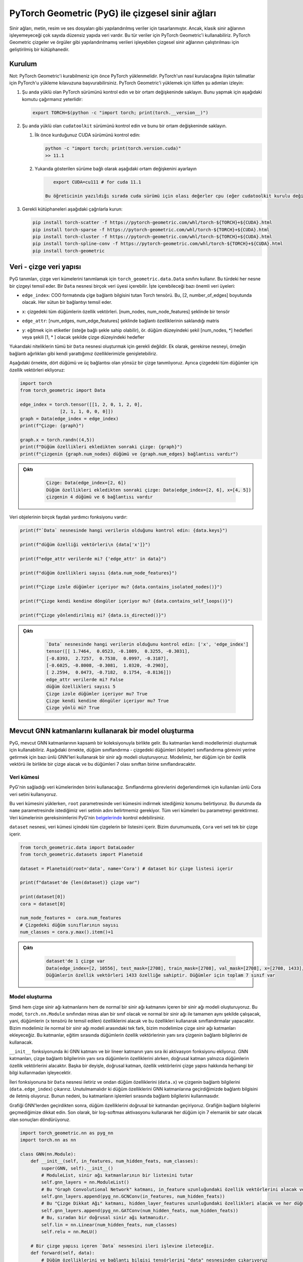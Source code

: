
===========================================================================================================
PyTorch Geometric (PyG) ile çizgesel sinir ağları
===========================================================================================================

.. Neural networks were designed for structured data like text, images, and audio files. However, there is a big range of unstructured data that classic neural networks can't process. For such data, we can use PyTorch Geometric. It is a framework that allows running graph neural networks, which can process unstructured data like graphs and meshes.

Sinir ağları, metin, resim ve ses dosyaları gibi yapılandırılmış veriler için tasarlanmıştır. Ancak, klasik sinir ağlarının işleyemeyeceği çok sayıda düzensiz yapıda veri vardır. Bu tür veriler için PyTorch Geometric'i kullanabiliriz. PyTorch Geometric çizgeler ve örgüler gibi yapılandırılmamış verileri işleyebilen çizgesel sinir ağlarının çalıştırılması için geliştirilmiş bir kütüphanedir.

Kurulum
======================

.. Note: PyTorch must be installed before you can install PyTorch Geometric. You can refer to the guide on installing PyTorch for instructions on how to install PyTorch. To install PyTorch Geometric, please follow these steps:

Not: PyTorch Geometric'i kurabilmeniz için önce PyTorch yüklenmelidir. PyTorch'un nasıl kurulacağına ilişkin talimatlar için PyTorch'u yükleme kılavuzuna başvurabilirsiniz. PyTorch Geometric'i yüklemek için lütfen şu adımları izleyin:


#. 
   Şu anda yüklü olan PyTorch sürümünü kontrol edin ve bir ortam değişkeninde saklayın. Bunu yapmak için aşağıdaki komutu çağırmanız yeterlidir:

   .. code-block:: bash

       export TORCH=$(python -c "import torch; print(torch.__version__)")

#. 
   Şu anda yüklü olan ``cudatoolkit`` sürümünü kontrol edin ve bunu bir ortam değişkeninde saklayın.


   #. 
      İlk önce kurduğunuz CUDA sürümünü kontrol edin:

      .. code-block:: python

          python -c "import torch; print(torch.version.cuda)"
          >> 11.1

   #. 
      Yukarıda gösterilen sürüme bağlı olarak aşağıdaki ortam değişkenini ayarlayın

      .. code-block:: python

          export CUDA=cu111 # for cuda 11.1

       Bu öğreticinin yazıldığı sırada cuda sürümü için olası değerler cpu (eğer cudatoolkit kurulu değilse), cu92, cu101, cu102, cu110 veya cu111 şeklindedir.

#. 
   Gerekli kütüphaneleri aşağıdaki çağrılarla kurun:

   .. code-block:: bash

       pip install torch-scatter -f https://pytorch-geometric.com/whl/torch-${TORCH}+${CUDA}.html
       pip install torch-sparse -f https://pytorch-geometric.com/whl/torch-${TORCH}+${CUDA}.html
       pip install torch-cluster -f https://pytorch-geometric.com/whl/torch-${TORCH}+${CUDA}.html
       pip install torch-spline-conv -f https://pytorch-geometric.com/whl/torch-${TORCH}+${CUDA}.html
       pip install torch-geometric

Veri - çizge veri yapısı
===========================================================

PyG tanımları, çizge veri kümelerini tanımlamak için ``torch_geometric.data.Data`` sınıfını kullanır. Bu türdeki her nesne bir çizgeyi temsil eder. Bir ``Data`` nesnesi birçok veri üyesi içerebilir. İşte içerebileceği bazı önemli veri üyeleri:

.. ``edge_index``\ : Graph connectivity information Torch tensor in the COO format. It's of the dimension [2, number_of_edges]. Each column represents an edge.
*  ``edge_index``\ : COO formatında çige bağlantı bilgisini tutan Torch tensörü. Bu, [2, number_of_edges] boyutunda olacak. Her sütun bir bağlantıyı temsil eder. 
.. ``x``\ : the feature vectors of all the nodes in the graph. It's a tensor of shape [num_nodes, num_node_features]
*  ``x``\ : çizgedeki tüm düğümlerin özellik vektörleri. [num_nodes, num_node_features] şeklinde bir tensör
.. ``edge_attr``\ : Edge feature matrix with shape [num_edges, num_edge_features]
*  ``edge_attr``\ : [num_edges, num_edge_features] şeklinde bağlantı özelliklerinin saklandığı matris
.. ``y``\ : labels to train against (may have arbitrary shape), e.g., node-level targets of shape [num_nodes, \*] or graph-level targets of shape [1, \* ] 
*  ``y``\ : eğitmek için etiketler (isteğe bağlı şekle sahip olabilir), ör. düğüm düzeyindeki şekil [num_nodes, \*] hedefleri veya şekili [1, \* ] olacak şekilde çizge düzeyindeki hedefler

.. The above attributes are not all required to create a ``Data`` object. In addition, we can extend the object with our own attributes if needed, e.g., edge weights.

.. In the following example, we define an undirected graph with four nodes and three edges. We also add feature vectors for all the nodes in the graph:

Yukarıdaki niteliklerin tümü bir ``Data`` nesnesi oluşturmak için gerekli değildir. Ek olarak, gerekirse nesneyi, örneğin bağlantı ağırlıkları gibi kendi yarattığımız özelliklerimizle genişletebiliriz.

Aşağıdaki örnekte, dört düğümü ve üç bağlantısı olan yönsüz bir çizge tanımlıyoruz. Ayrıca çizgedeki tüm düğümler için özellik vektörleri ekliyoruz:

.. code-block:: python

   import torch
   from torch_geometric import Data

   edge_index = torch.tensor([[1, 2, 0, 1, 2, 0],
                  [2, 1, 1, 0, 0, 0]])
   graph = Data(edge_index = edge_index)
   print(f"Çizge: {graph}")

   graph.x = torch.randn((4,5))
   print(f"Düğüm özellikleri ekledikten sonraki çizge: {graph}")
   print(f"çizgenin {graph.num_nodes} düğümü ve {graph.num_edges} bağlantısı vardır")

.. admonition:: Çıktı
   :class: dropdown, information

    .. code-block:: python

        Çizge: Data(edge_index=[2, 6])
        Düğüm özellikleri ekledikten sonraki çizge: Data(edge_index=[2, 6], x=[4, 5])
        çizgenin 4 düğümü ve 6 bağlantısı vardır

.. Data objects have many useful utility functions. Here are some examples:
Veri objelerinin birçok faydalı yardımcı fonksiyonu vardır:

.. code-block:: python

   print(f"`Data` nesnesinde hangi verilerin olduğunu kontrol edin: {data.keys}")

   print(f"düğüm özelliği vektörleri\n {data['x']}")

   print(f"edge_attr verilerde mi? {'edge_attr' in data}")

   print(f"düğüm özellikleri sayısı {data.num_node_features}")

   print(f"Çizge izole düğümler içeriyor mu? {data.contains_isolated_nodes()}")

   print(f"Çizge kendi kendine döngüler içeriyor mu? {data.contains_self_loops()}")

   print(f"Çizge yönlendirilmiş mi? {data.is_directed()}")

.. admonition:: Çıktı
   :class: dropdown, information
   
    .. code-block:: 

        `Data` nesnesinde hangi verilerin olduğunu kontrol edin: ['x', 'edge_index']
        tensor([[ 1.7464,  0.0523, -0.1089,  0.3255, -0.3031],
        [-0.8393,  2.7257,  0.7538,  0.0997, -0.3187],
        [-0.6025, -0.8008, -0.3081,  1.0320, -0.2903],
        [ 2.2594,  0.0473, -0.7182,  0.1754, -0.8136]])
        edge_attr verilerde mi? False
        düğüm özellikleri sayısı 5
        Çizge izole düğümler içeriyor mu? True
        Çizge kendi kendine döngüler içeriyor mu? True
        Çizge yönlü mü? True

Mevcut GNN katmanlarını kullanarak bir model oluşturma
===================================================================================================

.. PyG comes with an extensive collection of existing GNN layers. We can use these layers to construct our own models. In the following example, we create a neural network model using some famous GNNs to carry out the task of node classification - classifying nodes (vertices) in the graph. Our model will take a graph, along with a feature vector for every node, and will classify these nodes into one of 7 possible classes. 

PyG, mevcut GNN katmanlarının kapsamlı bir koleksiyonuyla birlikte gelir. Bu katmanları kendi modellerimizi oluşturmak için kullanabiliriz. Aşağıdaki örnekte, düğüm sınıflandırma - çizgedeki düğümleri (köşeler) sınıflandırma görevini yerine getirmek için bazı ünlü GNN'leri kullanarak bir sinir ağı modeli oluşturuyoruz. Modelimiz, her düğüm için bir özellik vektörü ile birlikte bir çizge alacak ve bu düğümleri 7 olası sınıftan birine sınıflandıracaktır.

Veri kümesi
---------------------

.. We will use one of the datasets that PyG provides. We use the famous Cora dataset used for evaluating classification tasks. 

.. When loading this dataset, we specify the location we wish to download the dataset to in the ``root`` parameter. In this case, we also need to specify the name of the dataset we want in the ``name`` parameter. Not all datasets require this parameter. You can check the requirements of each dataset in the `documentation <https://pytorch-geometric.readthedocs.io/en/latest/notes/introduction.html>`_ of PyG.

.. The object ``dataset`` contains a list of all the graphs inside the dataset. In our case, the ``Cora`` dataset contains a single graph.

PyG'nin sağladığı veri kümelerinden birini kullanacağız. Sınıflandırma görevlerini değerlendirmek için kullanılan ünlü Cora veri setini kullanıyoruz.

Bu veri kümesini yüklerken, ``root`` parametresinde veri kümesini indirmek istediğimiz konumu belirtiyoruz. Bu durumda da ``name`` parametresinde istediğimiz veri setinin adını belirtmemiz gerekiyor. Tüm veri kümeleri bu parametreyi gerektirmez. Veri kümelerinin gereksinimlerini PyG'nin `belgelerinde <https://pytorch-geometric.readthedocs.io/en/latest/notes/introduction.html>`_ kontrol edebilirsiniz.

``dataset`` nesnesi, veri kümesi içindeki tüm çizgelerin bir listesini içerir. Bizim durumumuzda, ``Cora`` veri seti tek bir çizge içerir.

.. code-block:: python

   from torch_geometric.data import DataLoader
   from torch_geometric.datasets import Planetoid

   dataset = Planetoid(root='data', name='Cora') # dataset bir çizge listesi içerir 

   print(f"dataset'de {len(dataset)} çizge var") 

   print(dataset[0])
   cora = dataset[0]

   num_node_features =  cora.num_features
   # Çizgedeki düğüm sınıflarının sayısı 
   num_classes = cora.y.max().item()+1

.. admonition:: Çıktı
   :class: dropdown, information

    .. code-block:: python

        dataset'de 1 çizge var
        Data(edge_index=[2, 10556], test_mask=[2708], train_mask=[2708], val_mask=[2708], x=[2708, 1433], y=[2708])
        Düğümlerin özellik vektörleri 1433 özelliğe sahiptir. Düğümler için toplam 7 sınıf var

Model oluşturma
--------------------------------

.. We now create a neural network model that includes both, graph neural network layers, and a regular neural network layer. This model will be a class that inherits from the class ``torch.nn.Module`` and will work in exactly the same way as a normal neural network,i.e., it will take features of nodes (which are represented by the tensor ``x`` inside the graph), and will make classifications using these feature. The only difference between our model and a normal neural network model is that we will add graph neural network layers to it. These layers will use the connectivity information of the graph as well as the feature vectors of nodes while training.

.. In the ``__init__`` function, we add two GNN layers and one linear layer, as well as two activation functions. The GNN layers are going to take the features of the nodes, as well as the graph connectivity information, while, the linear layer will only take the feature vectors of the nodes. In other words, the linear layer will process the feature vectors without any information about the graph structure.

.. We pass the forward function a ``Data`` object, and we extract from it the node features (\ ``data.x``\ ) and the edge information of the graph (\ ``data.edge_index``\ ). It's important to note that when we pass the node features to the GNN layers, we also pass the edge information. This is because these layers use the edge information during their processing.

.. After passing the graph through the GNNs, we pass the node features through a linear layer. Notice that we don't pass the connectivity information of the graph. Finally, we use a log-softmax activation and return the results, which will be a row of 7 elements for each node.

Şimdi hem çizge sinir ağı katmanlarını hem de normal bir sinir ağı katmanını içeren bir sinir ağı modeli oluşturuyoruz. Bu model, ``torch.nn.Module`` sınıfından miras alan bir sınıf olacak ve normal bir sinir ağı ile tamamen aynı şekilde çalışacak, yani, düğümlerin (\ ``x`` tensörü ile temsil edilen) özelliklerini alacak ve bu özellikleri kullanarak sınıflandırmalar yapacaktır. Bizim modelimiz ile normal bir sinir ağı modeli arasındaki tek fark, bizim modelimize çizge sinir ağı katmanları ekleyeceğiz. Bu katmanlar, eğitim sırasında düğümlerin özellik vektörlerinin yanı sıra çizgenin bağlantı bilgilerini de kullanacak.

``__init__`` fonksiyonunda iki GNN katmanı ve bir lineer katmanın yanı sıra iki aktivasyon fonksiyonu ekliyoruz. GNN katmanları, çizge bağlantı bilgilerinin yanı sıra düğümlerin özelliklerini alırken, doğrusal katman yalnızca düğümlerin özellik vektörlerini alacaktır. Başka bir deyişle, doğrusal katman, özellik vektörlerini çizge yapısı hakkında herhangi bir bilgi kullanmadan işleyecektir.

İleri fonksiyonuna bir ``Data`` nesnesi iletiriz ve ondan düğüm özelliklerini (\ ``data.x``\ ) ve çizgenin bağlantı bilgilerini (\ ``data.edge_index``\ ) çıkarırız. Unutulmamalıdır ki düğüm özelliklerini GNN katmanlarına geçirdiğimizde bağlantı bilgisini de iletmiş oluyoruz. Bunun nedeni, bu katmanların işlemleri sırasında bağlantı bilgilerini kullanmasıdır.

Grafiği GNN'lerden geçirdikten sonra, düğüm özelliklerini doğrusal bir katmandan geçiriyoruz. Grafiğin bağlantı bilgilerini geçmediğimize dikkat edin. Son olarak, bir log-softmax aktivasyonu kullanarak her düğüm için 7 elemanlık bir satır olacak olan sonuçları döndürüyoruz.

.. code-block:: python

   import torch_geometric.nn as pyg_nn
   import torch.nn as nn

   class GNN(nn.Module):
       def __init__(self, in_features, num_hidden_feats, num_classes):
           super(GNN, self).__init__()
           # ModuleList, sinir ağı katmanlarının bir listesini tutar 
           self.gnn_layers = nn.ModuleList()
           # Bu "Graph Convolutional Network" katmanı, in_feature uzunluğundaki özellik vektörlerini alacak ve her düğüm için num_hidden_feats uzunluğunda özellik vektörleri üretecektir.
           self.gnn_layers.append(pyg_nn.GCNConv(in_features, num_hidden_feats))
           # Bu "Çizge Dikkat Ağı" katmanı, hidden_layer_features uzunluğundaki özellikleri alacak ve her düğüm için hidden_layer_features uzunluğunda vektörler üretecektir.
           self.gnn_layers.append(pyg_nn.GATConv(num_hidden_feats, num_hidden_feats))
           # Bu, sıradan bir doğrusal sinir ağı katmanıdır. 
           self.lin = nn.Linear(num_hidden_feats, num_classes)
           self.relu = nn.ReLU()

       # Bir çizge yapısı içeren `Data` nesnesini ileri işlevine ileteceğiz. 
       def forward(self, data):
           # Düğüm özelliklerini ve bağlantı bilgisi tensörlerini "data" nesnesinden çıkarıyoruz 
           node_features, edge_index = data.x, data.edge_index
           # Özellik vektörlerini ve bağlantı bilgilerini GNN katmanına aktarıyoruz. GNN katmanı, işlem sırasında bağlantı bilgilerini kullanacaktır. 
           out_node_features = self.gnn_layers[0](node_features, edge_index)
           # GNN katmanı, güncellenmiş düğüm özelliği vektörlerini döndürür 
           out_node_features = self.relu(out_node_features)
           out_node_features = self.gnn_layers[1](out_node_features, edge_index)
           out_node_features = self.relu(out_node_features)
           # Düğüm özellik vektörlerini doğrusal katmana geçiriyoruz. `self.lin` bir GNN katmanı olmadığı için bağlantı bilgisini iletmemize gerek olmadığına dikkat edin. 
           out_node_features = self.lin(out_node_features)
           return out_node_features

   num_hidden_feats = 128

   device = torch.device('cuda' if torch.cuda.is_available() else 'cpu')

   model = GNN(num_node_features, num_hidden_feats, num_classes).to(device)
   print(model)

.. admonition:: Çıktı
   :class: dropdown, information

    .. code-block:: python

        (gnn_layers): ModuleList(
            (0): GCNConv(1433, 128)
            (1): GATConv(128, 128, heads=1)
            )
            (lin): Linear(in_features=128, out_features=7, bias=True)
            (relu): ReLU()
        )

Optimize edici ve kayıp
--------------------------------------------

.. We use an Adam optimizer and a negative log-likelihood loss function. The optimizer will handle updating the parameters according to the Adam strategy, and the loss function will be used to calculate the loss and the gradients of the trainable parameters in the model.

Bir Adam optimize edici ve bir negatif log-olasılık kaybı fonksiyonu kullanıyoruz. Optimize edici, parametreleri Adam stratejisine göre güncellemeyi yönetecek ve kayıp fonksiyonu, modeldeki eğitilebilir parametrelerin kayıplarını ve gradyanlarını hesaplamak için kullanılacaktır.

.. code-block:: python

   optimizer = torch.optim.Adam(model.parameters(), lr = 0.01)
   loss_function = nn.functional.nll_loss

Eğitim döngüsü
-------------------------

.. The train loop looks exactly like the train loop of a normal neural network built with PyTorch. In each training step, we pass the dataset through the model and it will return a score vector for each node. Then, we calculate the loss of these scores and use the loss to calculate the gradients of the model parameters. Finally, we use the optimizer to update the parameters of the model using the calculated gradients.

.. While training, we would like to use a part of our data for training, and another part for testing. In other words, we only wish to use the classes of some of the nodes for training while keeping the classes of the remaining nodes hidden. However, we need to pass the entire graph to the model since the entire graph is required to calculate the outputs of the training samples. We get the training portion of the data using the ``train_mask`` property in the Cora graph. It should be noted that not all the graphs provided by PyG have training masks.c

Eğitim döngüsü, PyTorch ile oluşturulmuş normal bir sinir ağının eğitim döngüsüne tam olarak benziyor. Her eğitim adımında, veri kümesini modelden geçiririz ve model her düğüm için bir puan vektörü döndürür. Ardından, bu puanların kaybını hesaplıyoruz ve kaybı, model parametrelerinin gradyanlarını hesaplamak için kullanıyoruz. Son olarak, hesaplanan gradyanları kullanarak modelin parametrelerini güncellemek için optimize ediciyi kullanıyoruz.

Eğitim sırasında, verilerimizin bir kısmını eğitim için, bir kısmını da test için kullanmak istiyoruz. Diğer bir deyişle, kalan düğümlerin sınıflarını gizli tutarken sadece bazı düğümlerin sınıflarını eğitim için kullanmak istiyoruz. Ancak eğitim örneklerinin çıktılarını hesaplamak için çizgenin tamamı gerektiğinden, çizgenin tamamını modele aktarmamız gerekiyor. Cora çizgesindeki ``train_mask`` özelliğini kullanarak verinin eğitim kısmını alıyoruz. PyG tarafından sağlanan tüm çizgelerin eğitim maskelerine sahip olmadığına dikkat edilmelidir.

.. code-block:: python

   epochs = 100
   for epoch in range(epochs):
       # `Data` nesnesini modele geçiriyoruz. Model, güncelleme işleminden sonra düğümlerin özellik vektörlerini döndürür. 
       y_score = model(cora)
       # Kaybı hesaplamak için eğitim kümesindeki düğümlerin yalnızca özellik vektörlerini seçmek için `train_mask` kullanıyoruz.
       y_score_train = y_score[cora.train_mask]
       # Ayrıca, yalnızca eğitim kümesindeki düğümlerin etiketlerini seçmek için `train_mask` kullanırız. 
       y_train = cora.y[cora.train_mask]
       # Kaybı hesaplıyoruz, model parametrelerine göre kaybın gradyanlarını hesaplıyoruz ve bunları güncellemek için optimize ediciyi kullanıyoruz. 
       loss = loss_function(y_score_train, y_train)
       loss.backward()
       optimizer.step()
       optimizer.zero_grad()
       if epoch % 20 == 0:
           print(f"Epoch {epoch}: loss {loss}")

.. admonition:: Çıktı
   :class: dropdown, information

    .. code-block:: python

        Epoch 0: loss 1.9444819688796997
        Epoch 20: loss 0.0636444166302681
        Epoch 40: loss 0.007010670844465494
        Epoch 60: loss 0.00019191707542631775
        Epoch 80: loss 3.740669853868894e-05

Test döngüsü
---------------------------

.. We testing procedure of learning on graphs is similar to the one using structured datasets. We will pass the testing data through the model, make predictions, and count the number of correct predictions. To get the testing data, we use the ``test_mask`` property that is supplied with the Cora dataset.

Çizgeler üzerinde öğrenme prosedürünü test ediyoruz, bu düzenli veri kümelerini kullanmaya benzer. Test verilerini modelden geçireceğiz, tahminler yapacağız ve doğru tahminlerin sayısını sayacağız. Test verilerini elde etmek için Cora veri seti ile sağlanan ``test_mask`` özelliğini kullanıyoruz.

.. code-block:: python

   with torch.no_grad():
       y_score = model(cora)[cora.test_mask]
       prediction = y_score.argmax(dim=1)
       score =  prediction.eq(cora.y[cora.test_mask]).sum().item()
       print(f"Final accuracy = {100*score/cora.test_mask.sum()}")

.. admonition:: Çıktı
   :class: dropdown, information

    .. code-block:: python

        Final accuracy = 71.8000%

GNN katmanı oluşturma - mesaj geçiş arayüzü (message passing interface)
==================================================================================================

Teori
--------------

.. In the previous example, we constructed a machine learning model that can process graphs and carry out node classification. However, we used already existing graph neural network layers. In the following example, we will create our own GNN layer and use it in a model that will do graph classification. 

.. Generalizing convolutions to unstructured data (e.g., graphs) is often referred to as *message passing.* The message passing schema can be expressed as follows, given that :math:`\mathbf{x} *i^{k}` is the feature vector of node :math:`i` at layer :math:`k`, and :math:`\mathbf{e}_{i,j}` is an optional feature vector associated with the edge :math:`(i,j)`:

Önceki örnekte, çizgeleri işleyebilen ve düğüm sınıflandırmasını gerçekleştirebilen bir makine öğrenimi modeli oluşturduk. Ancak, zaten var olan çizge sinir ağı katmanlarını kullandık. Aşağıdaki örnekte kendi GNN katmanımızı oluşturacağız ve bunu çizge sınıflandırması yapacak bir modelde kullanacağız.

Konvolüsyonları düzensiz verilere (örneğin çizgeler) genelleştirmeye *mesaj geçişi (message passing) denir.* Mesaj geçiş şeması, :math:`\mathbf{x} *i^{k}` ifadesinin i düğümünün k katmanındaki özellik vektörü olduğu göz önüne alındığında aşağıdaki gibi ifade edilebilir. :math:`\mathbf{e}_{i,j}`, :math:`(i,j)` bağlantıyla ilişkili isteğe bağlı bir özellik vektörüdür.

.. math::

    \mathbf{x}_i^{(k)} = \gamma^{(k)} \left( \mathbf{x}\ *i^{(k-1)}, \square*\ {j \in \mathcal{N}(i)} \, \phi^{(k)}\left(\mathbf{x}_i^{(k-1)}, \mathbf{x}\ *j^{(k-1)},\mathbf{e}*\ {j,i}\right) \right)

.. Where :math:`\square` is a permutation invariable function (order of operands does not matter) called the *aggregation* function like the summation, max, or mean functions, and :math:`\gamma` and :masth:`\phi` are differentiable functions (such as linear neural network layers.)

:math:`\square` permütasyon değişmez bir fonksiyon olduğunda (işlenenlerin sırası önemli değildir), toplam, maksimum veya ortalama gibi fonksiyonlar *toplaşma* fonksiyonu olarak adlandırılır. :math:`\gamma` ve  :math:`\phi` türevlenebilir fonksiyonlardır. (örneğin doğrusal sinir ağı katmanları.)

.. In other words, to calculate the feature vector of a node :math:`i` after message passing layer :math:`k`, we do the following steps:
Başka bir deyişle, :math:`k` katmanından mesaj geçtikten sonra bir :math:`i` düğümünün özellik vektörünü hesaplamak için aşağıdaki adımları yaparız:

.. #. For every incoming neighbor :math:`j` of node :math:`i`, we apply the function :math:`\phi` to generate a "message" from these neighbors. The function :math:`\phi` uses the feature vectors of :math:`i`, :math:`j`, and optionally the feature vector of the edge :math:`(i,j)`.
.. #. We aggregate all the messages coming to node :math:`i` using the function :math:`\square` into a single vector. The function :math:`\square` can be a summation over all messages, mean of all messages, or the max message. This will generate a single representation of all the messages to node :math:`i`.
.. #. Finally, we apply the transformation :math:`\gamma` to the aggregated representation of the messages and the embedding of the node itself. The final output would be the new feature vector of the node.

#. :math:`i` düğümünün gelen her :math:`j` komşusu için bir "mesaj" üretirken :math:`\phi` fonksiyonunu uygularız. :math:`\phi` fonksiyonu, :math:`i, j`'nin özellik vektörlerini ve isteğe bağlı olarak :math:`(i,j)` bağlantısının özellik vektörünü kullanır.
#. :math:`\square` fonksiyonunu kullanarak :math:`i` düğümüne gelen tüm mesajları tek bir vektörde topluyoruz. :math:`\square` fonksiyonu, tüm mesajların toplamı, tüm mesajların ortalaması veya maksimum mesaj olabilir. Bu, :math:`i` düğümüne gönderilen tüm mesajların tek bir temsilini oluşturacaktır.
#. Son olarak, :math:`\gamma` dönüşümünü mesajların toplu gösterimi ve düğümün kendisinin gömülmesi için uygularız. Nihai çıktı, düğümün yeni özellik vektörü olacaktır.

.. The ``torch_geometric.nn.MessagePassing`` is an interface that allows classes that inherit it to implement the procedure described above with ease. The following functions provide this functionality:
``Torch_geometric.nn.MessagePassing``\ , kendisini miras alan sınıfların yukarıda açıklanan prosedürü kolaylıkla uygulamasına izin veren bir arayüzdür. Aşağıdaki fonksiyonlar bu özelliği sağlar:


.. ``MessagePassing(aggr="add", flow="source_to_target", node_dim=-2)``\ : The ``aggr`` parameter defines the aggregation schema(:math:`\square`) (\ ``"add"``\ , ``"sum"``\ , or ``"max"``\ ), and ``flow`` describes the flow of messages - whether they are from an edge's source to target or vice versa. 
*  ``MessagePassing(aggr="add", flow="source_to_target", node_dim=-2)``\ : ``aggr`` parametresi, toplaşma şemasını(:math:`\square`) (\ ``"add"``\ , ``"sum"`` veya ``"max"``\ ) tanımlar ve ``flow``\ , mesaj akışının bir uç kaynağın kaynağından hedefe mi yoksa tam tersi mi olduğunu belirler.
.. ``MessagePassing.propagate(edge_index, **kwargs)``: this function will carry out the message passing procedure. It takes the edge connectivity information (``edge_index``), as well as any other data  (e.g. node feature vectors ``x``, edge feature vectors ``edge_attr``, etc.) that is needed for constructing messages and updating embeddings, and returns a matrix containing a vector for each node in the input graph. ``propogate()`` will call the following three functions:
*  ``MessagePassing.propagate(edge_index, **kwargs)``: bu fonksiyon mesaj geçirme prosedürünü gerçekleştirecektir. İletileri oluşturmak ve yerleştirmeleri güncellemek için gerekli olan uç bağlantı bilgilerini (``edge_index``) ve diğer tüm verileri (ör. düğüm özellik vektörleri ``x``, bağlantı özellik vektörleri ``edge_attr``, vb.) alır ve her biri için bir vektör içeren bir matris döndürür. ``propogate()`` aşağıdaki üç işlevi çağırır:

  #. ``MessagePassing.message(...)`` : Bu fonksiyon, yukarıdaki formüldeki :math:`\phi` fonksiyonunu temsil eder. ``propagate()`` fonksiyonuna iletilen tüm parametreleri alır ve isteğe bağlı olarak, grafiğin bağlantılarının kaynağına ve hedefine eşlenen özellik vektörlerinden de geçirelebilir. Detaylandırmak gerekirse, ``propagate()`` fonksiyonuna köşe özellikleri, çizgedeki her düğüm için bir satır, içeren bir matristen geçilmişse, örnek olarak ``node_feats => tensor([num_nodes, num_feats])`` matrisi,  ve ``message()`` fonksiyonuna yapılan çağrı ``node_feats_i`` parametresini içeriyorsa, o zaman ``node_feats_i``, ``[sayı_edgeleri, sayı_feats]`` boyutunda bir matris olur ve ``node_feats_i[a]`` ve ``node_feats[edge_index[1][a]`` eşdeğer olur. Başka bir deyişle, bu a bağlantısının hedef düğümüne ait ``node_feats`` satırıdır. Öte yandan, yapılan çağrıya, bir ``node_feats_j`` parametresi iletilirse, o zaman ``node_feats`` matrisinin eşlemelerini içerecek, ancak bağlantıların kaynaklarına dayalı olacaktır. Programcı, mesajları oluşturmak için ``propagate()`` fonksiyonuna iletilen diğer parametrelerin yanı sıra bu fonksiyonları kullanabilir. Bu fonksiyon, her bağlantı için bir satır içeren bir matris, msj, döndürmelidir, burada ``msgs[a]`` satırı, bağlantı a'nın hedef düğümüne gönderilen bir mesaj, yani ``edge_index[1][a]`` düğümüne gönderilen bir mesaj olacaktır. 
  #. ``MessagePassing.aggregate(msgs, ...)``: bu fonksiyon, ``message()`` fonksiyonu tarafından döndürülen tüm mesajları alacak ve yukarıdaki formüldeki :math:`\square` fonksiyonunu uygulayacaktır. Yani, mesajları her köşe için tek bir vektörde toplar (toplar, maksimumlarını bulur veya ortalamalarını bulur) ve düğüm başına bir son vektör içeren matrisi döndürür.
  #. ``MessagePassing.update(aggr_out, ...)``\ : Bu fonksiyon, ``propagate()`` öğesine iletilen tüm parametrelerin yanı sıra her bir köşe için ileti toplaşmasının sonucunu içeren ``propagate()`` öğesinin döndürdüğü matrisi alır ve yukarıdaki formülasyondaki :math:`\gamma` dönüşümü ve yayılma sürecinin son çıktısını döndürür.
..  #. ``MessagePassing.message(...)``: This function represents the :math:`\phi` function in the formulation above. It will take as parameters all the parameters that are passed to ``propagate()``, and optionally, it can also be passed *feature vectors mapped to the source and destination of the edges of the graph.* To elaborate, if the ``propagate()`` function was passed a matrix containing feature vertices, say a matrix ``node_feats: tensor([num_nodes, num_feats])\``, with a row for each node in the graph, and the call to the ``message()`` function contained a parameter ``node_feats_i``, then ``node_feats_i`` would be a matrix of size ``[num_edges, num_feats]`` with ``node_feats_i[a]`` being ``node_feats[edge_index[1][a]`` , i.e., the row of ``node_feats`` pertaining to the target node of edge ``a`` . On the other hand, if it is passed a parameter ``node_feats_j``, then it will contain mappings of the ``node_feats`` matrix but based on the sources of edges. The programmer can use these functions, as well as any other parameters passed to the ``propagate()`` function to generate messages. This function must return a matrix ``msgs`` with a row for each edge, where row ``msgs[a]`` will be a message sent to the target node of edge ``a`` , i.e., a message sent to node ``edge_index[1][a]`` (and vice versa for the opposite flow.) 
..  #. ``MessagePassing.aggregate(msgs, ...)``: this function will take all the messages returned by the ``message()`` function, and apply the :math:`\square` function in the formulation above. i.e., it will aggregate them (sum them up, find their max, or find their mean) into a single vector for each vertex and return the matrix containing one final vector per node. 
..  #. ``MessagePassing.update(aggr_out, ...)``\ : This function will take the matrix that ``aggregate()`` returns that contains the result of message aggregation for each vertex, as well as any parameters that were passed to ``propagate()``\ , and apply the :math:`\gamma` transformation in the formulation above and return the final output of the propagation process.

.. The following figure demonstrates an example of a call to the ``propagate()`` function that takes as parameters the connectivity information of the graph (\ ``edge_index``\ ) as well as a matrix containing feature vectors for each node (\ ``node_features``\ ).
Aşağıdaki şekil, parametre olarak grafiğin bağlantı bilgilerini (\ ``edge_index``\ ) ve ayrıca her düğüm için özellik vektörlerini içeren bir matrisi (\ ``node_features``\ ) alan ``propagate()`` fonksiyonuna yapılan bir çağrıyı gösterir.


.. image:: res/mp.png
   :target: res/mp.png
   :alt: res/mp.png


Dataset - veri kümesi
---------------------

.. We will use a dataset with multiple graphs, and will carry out graph classification. 

Çoklu çizgelere sahip bir veri seti kullanacağız ve çizge sınıflandırması yapacağız.

.. code-block:: python

   from torch_geometric.datasets import TUDataset

   dataset = TUDataset(root='data', name='ENZYMES')

   print(f"Bu veri kümesinde {len(dataset)} çizge var ")

.. admonition:: Çıktı
   :class: dropdown, information

    .. code-block:: python

        Bu veri kümesinde 600 çizge var

Veri yükleyiciler (Dataloaders)
--------------------------------

.. Since this dataset is large, we will use the DataLoader mechanism provided by PyG. It behaves similarly to the PyTorch DataLoader class, but it is specifically modified for the ``torch_geometric.data.Dataset`` class, and handles partitioning datasets with multiple graphs. We will create a data loader for the training data, and one for the testing data. The ``batch_size`` parameter determines how many samples per batch to load.

Bu veri seti büyük olduğu için PyG tarafından sağlanan DataLoader mekanizmasını kullanacağız. PyTorch DataLoader sınıfına benzer şekilde davranır, ancak özellikle ``torch_geometric.data.Dataset`` sınıfı için modifiye edilmiştir ve veri kümelerini çoklu çizgelere bölümlemeyi işler. Eğitim verileri için bir veri yükleyici ve test verileri için bir tane oluşturacağız. ``batch_size`` parametresi, parti başına kaç numunenin yükleneceğini belirler.

.. code-block:: python

   from torch_geometric.data import DataLoader

   # Train_loader eğitmek için çizgelerin %80'ini kullanacak ve test_loader kalan %20'yi test için kullanacak 
   # batch_size, puanları hesaplarken sınıfları kullanılacak düğüm sayısını belirler 
   train_loader = DataLoader(dataset[:int(data_size * 0.8)], batch_size=64, shuffle=True)
   test_loader = DataLoader(dataset[int(data_size * 0.8):], batch_size=64, shuffle=True)

   train_iter = iter(train_loader)
   batch = train_iter.next()
   print(batch)
   print(f"Toplu iş {batch.x.shape[0]} düğümü içermesine rağmen, yalnızca {batch.y.shape[0]} etiketi vardır (çizge sayısı).")

.. code-block:: python

   Batch(batch=[2083], edge_index=[2, 7694], ptr=[65], x=[2083, 3], y=[64])
   Toplu iş 2083 düğümü içermesine rağmen, yalnızca 64 etiketi vardır (çizge sayısı).

GNN katmanı tanımlama
--------------------------------------------

.. We now define a GNN layer that is mathematically equivalent to the `GCN layer <https://arxiv.org/abs/1609.02907>`_ we used in the previous example. We will use the message passing interface to define the layer.

.. In the constructor, we specify that we want the aggregation to be "add", and that messages should flow from the source of an edge to its target. We also add a single linear layer. 

.. In the forward function, we pass the node features through the linear layer, then we call the ``propagate()`` function with the transformed node features (\ ``node_feats: tensor([num_nodes, in_channels])``\ ) and the connectivity information. The propagate function will first call the ``message()`` function, and because the message function has the parameter ``node_feats_j``\ , the ``node_feats`` matrix will be mapped onto the sources of all the edges in the graph to produce ``node_feats_j``. This means that ``node_feats_j[a] == node_feats[edge_index[0][a]]`` .

.. For each element ``node_feats_j[a]`` corresponding to the ``a``\ th edge between nodes ``i`` and ``j``\ , the ``message()`` function will return ``node_feats_j[a] * 1/( sqrt(degree(i)) * sqrt(degree(j))))``. 

.. Afterwards, the ``aggregate()`` function will be called automatically, and it will do ``add`` aggregation on the matrix that ``message()`` returns. Finally, the ``update()`` function will be called, and it will be passed the tensor that the ``aggregate()`` function returns. The tensor that ``update()`` returns will be returned by the ``propagate()`` function.

Şimdi, önceki örnekte kullandığımız `GCN katmanına <https://arxiv.org/abs/1609.02907>`_ matematiksel olarak eşdeğer bir GNN katmanı tanımlıyoruz. Katmanı tanımlamak için mesaj geçiş arayüzünü kullanacağız.

Yapıcıda, toplaşma fonksiyonunun "toplam" olarak istediğimizi ve mesajların bir bağlantının kaynağından hedefine akması gerektiğini belirtiriz. Ayrıca tek bir doğrusal katman ekliyoruz.

İleri fonksiyonunda , düğüm özelliklerini doğrusal katmandan geçiririz, sonra dönüştürülmüş düğüm özellikleri (\ ``node_feats: tensor([num_nodes, in_channels])``\ ) ve bağlantı bilgileri ile ``propagate()`` fonksiyonunu çağırırız. Yayma fonksiyonu önce ``message()`` fonksiyonunu çağırır ve mesaj fonksiyonu ``node_feats_j`` parametresine sahip olduğundan, ``node_feats`` matrisi, ``node_feats_j`` üretmek için çizgedeki tüm bağlantıların kaynaklarıyla eşleştirilir. Bu, ``node_feats_j[a] == node_feats[edge_index[0][a]]`` anlamına gelir.

``i`` ve ``j`` düğümleri arasındaki ``a`` bağlantısına karşılık gelen her ``node_feats_j[a]`` öğesi için, ``message()`` fonksiyonu ``node_feats_j[a] * 1/( sqrt(degree(i) değerini döndürür. )) * sqrt(derece(j))))`` olarak ifade edilir.

Daha sonra, ``aggregate()`` fonksiyonu otomatik olarak çağrılır ve ``message()`` döndürdüğü matris üzerinde toplaşma işlemi olarak ``add`` yapar. Son olarak, ``update()`` fonksiyonu çağrılacak ve ``aggregate()`` fonksiyonunun döndürdüğü tensörden geçirilecektir. ``update()`` döndürdüğü tensör, ``propagate()`` fonksiyonu tarafından döndürülecektir.

.. code-block:: python

   import torch_geometric.utils as pyg_utils
   class GCN(pyg_nn.MessagePassing):
       def __init__(self, in_channels, out_channels):
           
            # Bu katmanın toplaşma fonksiyonu olarak toplama kullanacağını ve mesajların bir bağlantnın kaynağından ucun hedefine gideceğini belirtiyoruz. 
           super(GCN, self).__init__(aggr='add', flow='source_to_target')  
           # Katmanda kullanacağımız doğrusal bir sinir ağı ekliyoruz. 
           self.lin = nn.Linear(in_channels, out_channels)

       def forward(self, x, edge_index):
           # Katmanımızdan bir girdi geçtiğinde "forward" fonksiyonunu çağrılır. "x" düğüm özelliklerini ve "edge_index" bağlantı bilgilerini alacağız 

           # bitişiklik matrisine kendi kendine döngüler ekleyin.
           edge_index, _ = pyg_utils.add_self_loops(edge_index)

           # Düğüm özelliği matrisini dönüştür 
           node_feats = self.lin(x)

           # Yayılma çağrısı mesaj geçişini yürütecek 
           # Önce 'message()' çağrılır, ardından 'aggregate()', ardından 'update()' ve 'update()' çıktılanır
           # 'propagate()' öğesine iletilen tüm parametreler, çağırdığı diğer üç fonksiyonlara iletilecektir. 
           return self.propagate(edge_index, node_feats=node_feats)

       def message(self, node_feats_j, edge_index, size):
           # Fonksiyon argümanlarına `node_feats_j` parametresini eklediğimizde, `node_feats`in çizgenin tüm bağlantılarının kaynakları üzerindeki eşlemesi hesaplanacak ve `node_feats_j` içine yerleştirilecektir.
           # node_feats_j şekili =>[num_edges, out_channels]
           row, col = edge_index

           # GCN belgesine göre normları hesaplayın 
           deg = pyg_utils.degree(row, size[0], dtype=node_feats_j.dtype)
           deg_inv_sqrt = deg.pow(-0.5)
           norm = deg_inv_sqrt[row] * deg_inv_sqrt[col]
           # Döndürülen matris, çizgedeki her bağlantı için bir mesaj içerir. 
           return norm.view(node_feats_j.shape[0], 1)*node_feats_j

       def update(self, aggr_out):
           # "message()" fonksiyonu tarafından döndürülen matristeki mesajlar toplanır ve her düğüm için tek bir kümelenmiş vektör oluşturmak üzere "aggr_out" içine yerleştirilir. 
           # aggr_out şekili => [N, out_channels]
           return aggr_out

Model oluşturma
--------------------------------

.. We will use the GNN layer we built in a complete model. We will use a similar model to the one we used in the previous example, but we will add an additional pooling function that will pool all the feature vectors of nodes in a graph into a single feature vector. This is because we wish to use this model for graph classification.

.. In the pooling function, we use the member ``batch`` inside the ``data`` object. This member is only added when we a DataLoader is used to get samples. The ``batch`` tensor contains the graph ID of every node in the ``data`` object. 

Oluşturduğumuz GNN katmanını eksiksiz bir modelde kullanacağız. Önceki örnekte kullandığımıza benzer bir model kullanacağız, ancak bir çizgideki düğümlerin tüm özellik vektörlerini tek bir özellik vektöründe toplayacak ek bir havuz fonksiyonu ekleyeceğiz. Bunun nedeni, bu modeli çizge sınıflandırması için kullanmak istememizdir.

Havuzlama fonksiyonunda
, ``data`` nesnesinin içindeki ``batch`` üyesini kullanırız. Bu üye yalnızca, örnekleri almak için bir DataLoader kullandığımızda eklenir. ``batch`` tensörü, ``data`` nesnesindeki her düğümün çizge kimliğini içerir.

.. code-block:: python

   import torch
   class GNN(nn.Module):
       def __init__(self, in_features, num_hidden_feats, num_classes):
           super(GNN, self).__init__()
           self.gnn_layers = nn.ModuleList()
           self.gnn_layers.append(GCN(in_features, num_hidden_feats))

           self.gnn_layers.append(pyg_nn.GATConv(num_hidden_feats, num_hidden_feats))
           self.lin = nn.Linear(num_hidden_feats, num_classes)
           self.relu = nn.ReLU()
           self.log_softmax = nn.LogSoftmax(dim=1)

       def forward(self, data):
           # Bağlantı bilgilerine ('edge_index') ve düğüm özelliklerine ('x') ek olarak, 'batch' tensörünü de çıkarıyoruz. Bu tensör, partideki her düğümü ait olduğu çizgeye eşler. 
           node_features, edge_index, batch = data.x, data.edge_index, data.batch
           # Bu katmanı, GCNConv katmanını kullandığımız şekilde kullanıyoruz. 
           out_node_features = self.gnn_layers[0](node_features, edge_index)
           out_node_features = self.relu(out_node_features)
           out_node_features = self.gnn_layers[1](out_node_features, edge_index)
           out_node_features = self.relu(out_node_features)
           # Bu bir çizge sınıflandırma problemi olduğundan, havuzlama fonksiyonunu kullanarak her bir çizgeye ait düğümlerin tüm özellik vektörlerini tek bir vektörde toplayacağız. Havuzlama fonksiyonu, her düğümün çizge kimliklerini içeren "batch" tensörünü kullanır. 
           out_graph_features = pyg_nn.global_mean_pool(out_node_features, batch)
           out_graph_features = self.lin(out_graph_features)
           return self.log_softmax(out_graph_features)

   num_hidden_feats = 128
   num_node_features = dataset.num_node_features
   num_classes = dataset.num_classes

   device = torch.device('cuda' if torch.cuda.is_available() else 'cpu')

   model = GNN(num_node_features, num_hidden_feats, num_classes).to(device)
   print(model)

.. admonition:: Çıktı
   :class: dropdown, information

    .. code-block:: python

        GNN(
            (gnn_layers): ModuleList(
            (0): GCN(
                (lin): Linear(in_features=3, out_features=128, bias=True)
            )
            (1): GATConv(128, 128, heads=1)
            )
            (lin): Linear(in_features=128, out_features=2, bias=True)
            (relu): ReLU()
            (log_softmax): LogSoftmax(dim=1)
        )

Eğitim döngüsü
=========================

.. The train loop we will use is similar to the one we used in the last example, with a few key differences. First, in each training epoch, we will iterate through multiple batches and train on those batches. We will use the ``train_loader`` to do this iteration. Second, we don't need to use a mask to select training data. This is because the ``train_loader`` contains only training data.

Kullanacağımız eğitim döngüsü, birkaç temel fark dışında son örnekte kullandığımıza benzer. İlk olarak, her eğitim döneminde, birden fazla grup arasında yineleme yapacağız ve bu gruplar üzerinde eğiteceğiz. Bu yinelemeyi yapmak için ``train_loader``\ ı kullanacağız. İkincisi, eğitim verilerini seçmek için maske kullanmamıza gerek yok. Bunun nedeni, ``train_loader``\ ın yalnızca eğitim verilerini içermesidir.

.. code-block:: python

   epochs = 10
   for epoch in range(epochs):
       epoch_loss = 0
       for batch_num, batch in enumerate(train_loader):
           y_score = model(batch)
           loss = loss_function(y_score, batch.y)
           loss.backward()
           optimizer.step()
           optimizer.zero_grad()
           epoch_loss+=loss
       if epoch % 2 == 0:
           print(f"Loss {epoch_loss}")

.. admonition:: Çıktı
   :class: dropdown, information

    .. code-block:: python

        Loss 8.446746826171875
        Loss 7.77716588973999
        Loss 7.491060733795166
        Loss 7.148349285125732
        Loss 7.039545059204102

Test etmek
---------------------

.. Similarly, for testing, we are going to use the ``test_loader`` to fetch the testing data, and we will pass batches from the ``test_loader`` into the model and use them for prediction.

Benzer bir şekilde, test için, test verilerini yüklemek için ``test_loader``\ ı kullanacağız ve ``test_loader``\ dan partileri modele geçirecek ve bunları tahmin için kullanacağız.

.. code-block:: python

   with torch.no_grad():
       num_correct = 0
       total_samples = 0
       for batch in test_loader:
           y_score = model(batch)
           y_pred = y_score.argmax(dim=1)
           num_correct += y_pred.eq(batch.y).sum().item()
           total_samples +=len(batch.batch.unique())
       print(f"Accuracy {num_correct/total_samples*100}")

.. admonition:: Çıktı
   :class: dropdown, information

    .. code-block:: python

        Accuracy 31.838565022421523

